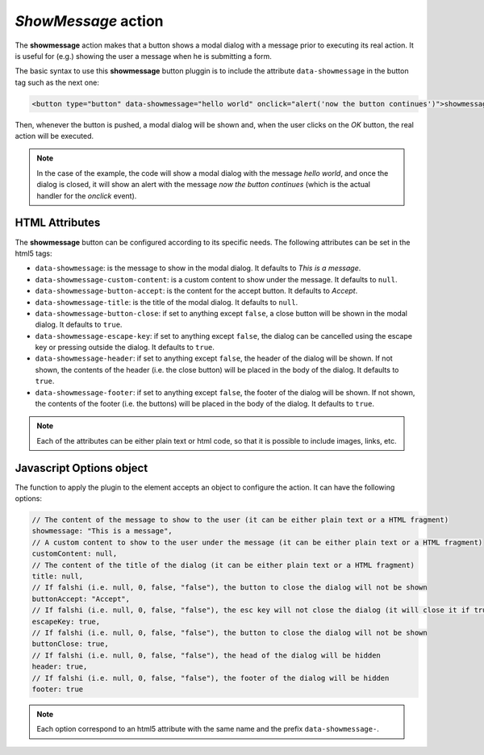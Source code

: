 .. _showmessage button:

*ShowMessage* action
^^^^^^^^^^^^^^^^^^^^

The **showmessage** action makes that a button shows a modal dialog with a message prior to executing its real 
action. It is useful for (e.g.) showing the user a message when he is submitting a form.

The basic syntax to use this **showmessage** button pluggin is to include the attribute ``data-showmessage`` in the button tag such as the next one:

.. code-block:: html

    <button type="button" data-showmessage="hello world" onclick="alert('now the button continues')">showmessage test</button>

Then, whenever the button is pushed, a modal dialog will be shown and, when the user clicks on the *OK* button, the real action will be executed.

.. note::
    In the case of the example, the code will show a modal dialog with the message *hello world*, and once the 
    dialog is closed, it will show an alert with the message *now the button continues* (which is the actual handler
    for the `onclick` event).

HTML Attributes
---------------

The **showmessage** button can be configured according to its specific needs. The following attributes can be set in the html5 tags:

- ``data-showmessage``: is the message to show in the modal dialog. It defaults to *This is a message*.
- ``data-showmessage-custom-content``: is a custom content to show under the message. It defaults to ``null``.
- ``data-showmessage-button-accept``: is the content for the accept button. It defaults to *Accept*.
- ``data-showmessage-title``: is the title of the modal dialog. It defaults to ``null``.
- ``data-showmessage-button-close``: if set to anything except ``false``, a close button will be shown in the modal dialog. It defaults to ``true``.
- ``data-showmessage-escape-key``: if set to anything except ``false``, the dialog can be cancelled using the escape key or pressing outside the dialog. It defaults to ``true``.
- ``data-showmessage-header``: if set to anything except ``false``, the header of the dialog will be shown. If not shown, the contents of the header (i.e. the close button) will be placed in the body of the dialog. It defaults to ``true``.
- ``data-showmessage-footer``: if set to anything except ``false``, the footer of the dialog will be shown. If not shown, the contents of the footer (i.e. the buttons) will be placed in the body of the dialog. It defaults to ``true``.

.. note::

    Each of the attributes can be either plain text or html code, so that it is possible to include images, links, etc.

Javascript Options object
-------------------------

The function to apply the plugin to the element accepts an object to configure the action. It can have the following options:

.. code-block:: javascript

    // The content of the message to show to the user (it can be either plain text or a HTML fragment)
    showmessage: "This is a message",
    // A custom content to show to the user under the message (it can be either plain text or a HTML fragment)
    customContent: null,
    // The content of the title of the dialog (it can be either plain text or a HTML fragment)
    title: null,
    // If falshi (i.e. null, 0, false, "false"), the button to close the dialog will not be shown
    buttonAccept: "Accept",
    // If falshi (i.e. null, 0, false, "false"), the esc key will not close the dialog (it will close it if true)
    escapeKey: true,
    // If falshi (i.e. null, 0, false, "false"), the button to close the dialog will not be shown
    buttonClose: true,
    // If falshi (i.e. null, 0, false, "false"), the head of the dialog will be hidden
    header: true,
    // If falshi (i.e. null, 0, false, "false"), the footer of the dialog will be hidden
    footer: true

.. note::

    Each option correspond to an html5 attribute with the same name and the prefix ``data-showmessage-``.